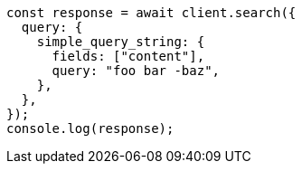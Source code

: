 // This file is autogenerated, DO NOT EDIT
// Use `node scripts/generate-docs-examples.js` to generate the docs examples

[source, js]
----
const response = await client.search({
  query: {
    simple_query_string: {
      fields: ["content"],
      query: "foo bar -baz",
    },
  },
});
console.log(response);
----
